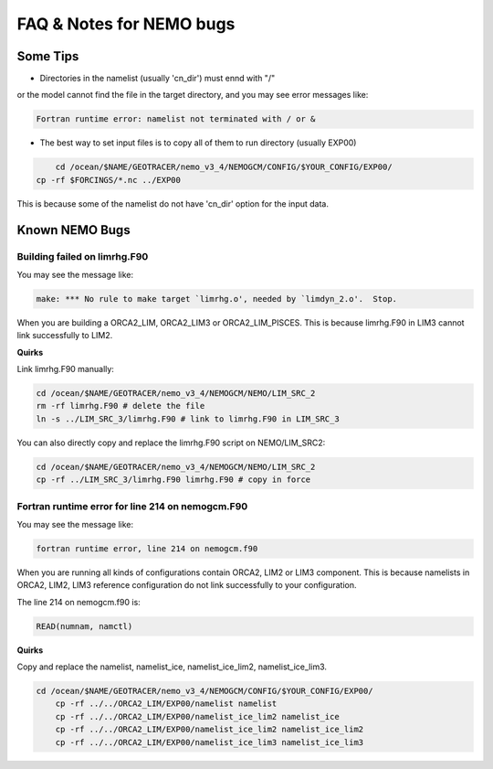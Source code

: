 **************************
FAQ & Notes for NEMO bugs
**************************

Some Tips
=========

* Directories in the namelist (usually 'cn_dir') must ennd with "/" 
or the model cannot find the file in the target directory, and you may see
error messages like:
 	
.. code-block:: bash

	  Fortran runtime error: namelist not terminated with / or &	
	
* The best way to set input files is to copy all of them to run directory (usually EXP00)

.. code-block:: bash

	  cd /ocean/$NAME/GEOTRACER/nemo_v3_4/NEMOGCM/CONFIG/$YOUR_CONFIG/EXP00/
      cp -rf $FORCINGS/*.nc ../EXP00
	
This is because some of the namelist do not have 'cn_dir' option for the input data. 
	
Known NEMO Bugs
================

Building failed on limrhg.F90
----------------

You may see the message like:

.. code-block:: bash
  
      make: *** No rule to make target `limrhg.o', needed by `limdyn_2.o'.  Stop.
      
When you are building a ORCA2_LIM, ORCA2_LIM3 or ORCA2_LIM_PISCES. 
This is because limrhg.F90 in LIM3 cannot link successfully to LIM2.

**Quirks**

Link limrhg.F90 manually:

.. code-block:: bash
  
      cd /ocean/$NAME/GEOTRACER/nemo_v3_4/NEMOGCM/NEMO/LIM_SRC_2
      rm -rf limrhg.F90 # delete the file
      ln -s ../LIM_SRC_3/limrhg.F90 # link to limrhg.F90 in LIM_SRC_3
	  
You can also directly copy and replace the limrhg.F90 script on NEMO/LIM_SRC2:

.. code-block:: bash
  
      cd /ocean/$NAME/GEOTRACER/nemo_v3_4/NEMOGCM/NEMO/LIM_SRC_2
      cp -rf ../LIM_SRC_3/limrhg.F90 limrhg.F90 # copy in force
 

Fortran runtime error for line 214 on nemogcm.F90
----------------

You may see the message like:

.. code-block:: bash
  
      fortran runtime error, line 214 on nemogcm.f90

When you are running all kinds of configurations contain ORCA2, LIM2 or LIM3 component.
This is because namelists in ORCA2, LIM2, LIM3 reference configuration do not link successfully
to your configuration. 

The line 214 on nemogcm.f90 is:

.. code-block:: fortran
  
      READ(numnam, namctl)

**Quirks**

Copy and replace the namelist, namelist_ice, namelist_ice_lim2, namelist_ice_lim3.

.. code-block:: bash
  
      cd /ocean/$NAME/GEOTRACER/nemo_v3_4/NEMOGCM/CONFIG/$YOUR_CONFIG/EXP00/
	  cp -rf ../../ORCA2_LIM/EXP00/namelist namelist
	  cp -rf ../../ORCA2_LIM/EXP00/namelist_ice_lim2 namelist_ice
	  cp -rf ../../ORCA2_LIM/EXP00/namelist_ice_lim2 namelist_ice_lim2
	  cp -rf ../../ORCA2_LIM/EXP00/namelist_ice_lim3 namelist_ice_lim3
	  
	  


	  

